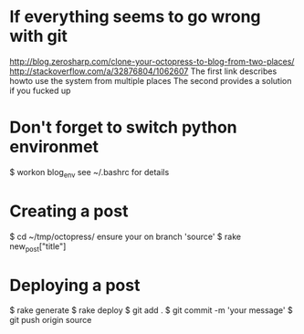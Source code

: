 * If everything seems to go wrong with git
  http://blog.zerosharp.com/clone-your-octopress-to-blog-from-two-places/
  http://stackoverflow.com/a/32876804/1062607
  The first link describes howto use the system from multiple places
  The second provides a solution if you fucked up
* Don't forget to switch python environmet
  $ workon blog_env
  see ~/.bashrc for details
* Creating a post
  $ cd ~/tmp/octopress/
  ensure your on branch 'source'
  $ rake new_post["title"]
* Deploying a post
  $ rake generate
  $ rake deploy
  $ git add .
  $ git commit -m 'your message'
  $ git push origin source
